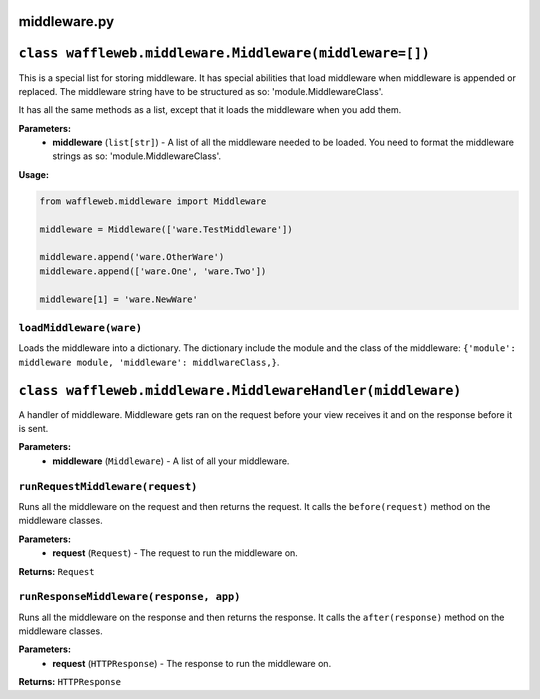 =============
middleware.py
=============

========================================================
``class waffleweb.middleware.Middleware(middleware=[])``
========================================================

This is a special list for storing middleware. It has special abilities that load middleware when middleware is appended or replaced. The middleware string have to be structured as so: 'module.MiddlewareClass'.

It has all the same methods as a list, except that it loads the middleware when you add them.

**Parameters:**
 - **middleware** (``list[str]``) - A list of all the middleware needed to be loaded. You need to format the middleware strings as so: 'module.MiddlewareClass'.

**Usage:**

.. code-block:: python

	from waffleweb.middleware import Middleware

	middleware = Middleware(['ware.TestMiddleware'])
	
	middleware.append('ware.OtherWare')
	middleware.append(['ware.One', 'ware.Two'])
	
	middleware[1] = 'ware.NewWare'

------------------------
``loadMiddleware(ware)``
------------------------

Loads the middleware into a dictionary. The dictionary include the module and the class of the middleware: ``{'module': middleware module, 'middleware': middlwareClass,}``.

=======================================================================
``class waffleweb.middleware.MiddlewareHandler(middleware)``
=======================================================================

A handler of middleware. Middleware gets ran on the request before your view receives it and on the response before it is sent.

**Parameters:**
 - **middleware** (``Middleware``) - A list of all your middleware.

--------------------------------------
``runRequestMiddleware(request)``
--------------------------------------

Runs all the middleware on the request and then returns the request. It calls the ``before(request)`` method on the middleware classes.

**Parameters:**
 - **request** (``Request``) - The request to run the middleware on.
 
**Returns:** ``Request``

----------------------------------------
``runResponseMiddleware(response, app)``
----------------------------------------

Runs all the middleware on the response and then returns the response. It calls the ``after(response)`` method on the middleware classes.

**Parameters:**
 - **request** (``HTTPResponse``) - The response to run the middleware on.
 
**Returns:** ``HTTPResponse``
